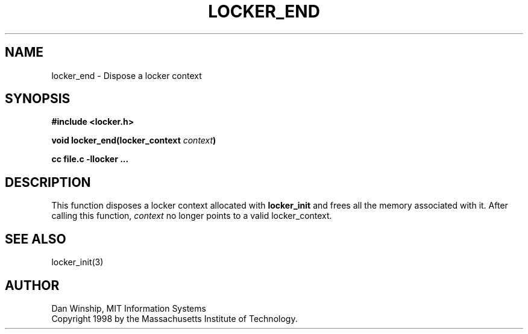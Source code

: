.\" $Id: locker_end.3,v 1.2 1999-03-27 17:34:00 danw Exp $
.\"
.\" Copyright 1997 by the Massachusetts Institute of Technology.
.\"
.\" Permission to use, copy, modify, and distribute this
.\" software and its documentation for any purpose and without
.\" fee is hereby granted, provided that the above copyright
.\" notice appear in all copies and that both that copyright
.\" notice and this permission notice appear in supporting
.\" documentation, and that the name of M.I.T. not be used in
.\" advertising or publicity pertaining to distribution of the
.\" software without specific, written prior permission.
.\" M.I.T. makes no representations about the suitability of
.\" this software for any purpose.  It is provided "as is"
.\" without express or implied warranty.
.\"
.TH LOCKER_END 3
.SH NAME
locker_end \- Dispose a locker context
.SH SYNOPSIS
.nf
.B #include <locker.h>
.PP
.B
void locker_end(locker_context \fIcontext\fP)
.PP
.B cc file.c -llocker ...
.fi
.SH DESCRIPTION
This function disposes a locker context allocated with
.B locker_init\fP
and frees all the memory associated with it. After calling this
function,
.I context
no longer points to a valid locker_context.
.SH SEE ALSO
locker_init(3)
.SH AUTHOR
Dan Winship, MIT Information Systems
.br
Copyright 1998 by the Massachusetts Institute of Technology.
